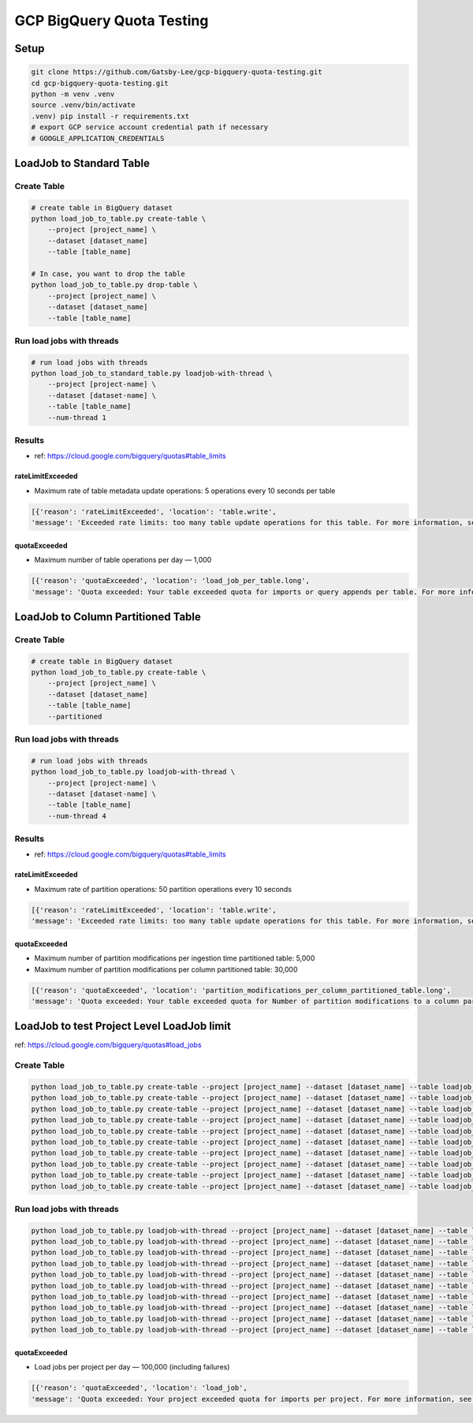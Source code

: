 GCP BigQuery Quota Testing
##########################

Setup
=====

.. code-block:: bash

    git clone https://github.com/Gatsby-Lee/gcp-bigquery-quota-testing.git
    cd gcp-bigquery-quota-testing.git
    python -m venv .venv
    source .venv/bin/activate
    .venv) pip install -r requirements.txt
    # export GCP service account credential path if necessary
    # GOOGLE_APPLICATION_CREDENTIALS


LoadJob to Standard Table
=========================

Create Table
------------

.. code-block:: bash

    # create table in BigQuery dataset
    python load_job_to_table.py create-table \
        --project [project_name] \
        --dataset [dataset_name]
        --table [table_name]

    # In case, you want to drop the table
    python load_job_to_table.py drop-table \
        --project [project_name] \
        --dataset [dataset_name]
        --table [table_name]


Run load jobs with threads
--------------------------

.. code-block:: bash

    # run load jobs with threads
    python load_job_to_standard_table.py loadjob-with-thread \
        --project [project-name] \
        --dataset [dataset-name] \
        --table [table_name]
        --num-thread 1


Results
-------

* ref: https://cloud.google.com/bigquery/quotas#table_limits

rateLimitExceeded
>>>>>>>>>>>>>>>>>

* Maximum rate of table metadata update operations: 5 operations every 10 seconds per table

.. code-block:: python

    [{'reason': 'rateLimitExceeded', 'location': 'table.write',
    'message': 'Exceeded rate limits: too many table update operations for this table. For more information, see https://cloud.google.com/bigquery/troubleshooting-errors'}]


quotaExceeded
>>>>>>>>>>>>>

* Maximum number of table operations per day — 1,000

.. code-block:: python

      [{'reason': 'quotaExceeded', 'location': 'load_job_per_table.long',
      'message': 'Quota exceeded: Your table exceeded quota for imports or query appends per table. For more information, see https://cloud.google.com/bigquery/troubleshooting-errors'}]



LoadJob to Column Partitioned Table
===================================

Create Table
------------

.. code-block:: bash

    # create table in BigQuery dataset
    python load_job_to_table.py create-table \
        --project [project_name] \
        --dataset [dataset_name]
        --table [table_name]
        --partitioned


Run load jobs with threads
--------------------------

.. code-block:: bash

    # run load jobs with threads
    python load_job_to_table.py loadjob-with-thread \
        --project [project-name] \
        --dataset [dataset-name] \
        --table [table_name]
        --num-thread 4



Results
-------

* ref: https://cloud.google.com/bigquery/quotas#table_limits

rateLimitExceeded
>>>>>>>>>>>>>>>>>

* Maximum rate of partition operations: 50 partition operations every 10 seconds

.. code-block:: python

    [{'reason': 'rateLimitExceeded', 'location': 'table.write',
    'message': 'Exceeded rate limits: too many table update operations for this table. For more information, see https://cloud.google.com/bigquery/troubleshooting-errors'}]


quotaExceeded
>>>>>>>>>>>>>

* Maximum number of partition modifications per ingestion time partitioned table: 5,000
* Maximum number of partition modifications per column partitioned table: 30,000

.. code-block:: python

      [{'reason': 'quotaExceeded', 'location': 'partition_modifications_per_column_partitioned_table.long',
      'message': 'Quota exceeded: Your table exceeded quota for Number of partition modifications to a column partitioned table. For more information, see https://cloud.google.com/bigquery/troubleshooting-errors'}]
      
      

LoadJob to test Project Level LoadJob limit
===========================================

ref: https://cloud.google.com/bigquery/quotas#load_jobs

Create Table
------------

.. code-block:: bash

    python load_job_to_table.py create-table --project [project_name] --dataset [dataset_name] --table loadjob_30000quota_par_table_1 --partitioned
    python load_job_to_table.py create-table --project [project_name] --dataset [dataset_name] --table loadjob_30000quota_par_table_2 --partitioned
    python load_job_to_table.py create-table --project [project_name] --dataset [dataset_name] --table loadjob_30000quota_par_table_3 --partitioned
    python load_job_to_table.py create-table --project [project_name] --dataset [dataset_name] --table loadjob_30000quota_par_table_4 --partitioned
    python load_job_to_table.py create-table --project [project_name] --dataset [dataset_name] --table loadjob_30000quota_par_table_5 --partitioned
    python load_job_to_table.py create-table --project [project_name] --dataset [dataset_name] --table loadjob_30000quota_par_table_6 --partitioned
    python load_job_to_table.py create-table --project [project_name] --dataset [dataset_name] --table loadjob_30000quota_par_table_7 --partitioned
    python load_job_to_table.py create-table --project [project_name] --dataset [dataset_name] --table loadjob_30000quota_par_table_8 --partitioned
    python load_job_to_table.py create-table --project [project_name] --dataset [dataset_name] --table loadjob_30000quota_par_table_9 --partitioned
    python load_job_to_table.py create-table --project [project_name] --dataset [dataset_name] --table loadjob_30000quota_par_table_10 --partitioned


Run load jobs with threads
--------------------------

.. code-block:: bash

    python load_job_to_table.py loadjob-with-thread --project [project_name] --dataset [dataset_name] --table loadjob_30000quota_par_table_1 --num-thread 8
    python load_job_to_table.py loadjob-with-thread --project [project_name] --dataset [dataset_name] --table loadjob_30000quota_par_table_2 --num-thread 8
    python load_job_to_table.py loadjob-with-thread --project [project_name] --dataset [dataset_name] --table loadjob_30000quota_par_table_3 --num-thread 8
    python load_job_to_table.py loadjob-with-thread --project [project_name] --dataset [dataset_name] --table loadjob_30000quota_par_table_4 --num-thread 8
    python load_job_to_table.py loadjob-with-thread --project [project_name] --dataset [dataset_name] --table loadjob_30000quota_par_table_5 --num-thread 8
    python load_job_to_table.py loadjob-with-thread --project [project_name] --dataset [dataset_name] --table loadjob_30000quota_par_table_6 --num-thread 8
    python load_job_to_table.py loadjob-with-thread --project [project_name] --dataset [dataset_name] --table loadjob_30000quota_par_table_7 --num-thread 8
    python load_job_to_table.py loadjob-with-thread --project [project_name] --dataset [dataset_name] --table loadjob_30000quota_par_table_8 --num-thread 8
    python load_job_to_table.py loadjob-with-thread --project [project_name] --dataset [dataset_name] --table loadjob_30000quota_par_table_9 --num-thread 8
    python load_job_to_table.py loadjob-with-thread --project [project_name] --dataset [dataset_name] --table loadjob_30000quota_par_table_10 --num-thread 8
    

quotaExceeded
>>>>>>>>>>>>>

* Load jobs per project per day — 100,000 (including failures)


.. code-block:: python

      [{'reason': 'quotaExceeded', 'location': 'load_job',
      'message': 'Quota exceeded: Your project exceeded quota for imports per project. For more information, see https://cloud.google.com/bigquery/troubleshooting-errors'}]

    
    
